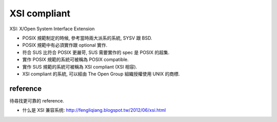 XSI compliant
=============

XSI: X/Open System Interface Extension

- POSIX 規範制定的時候, 參考當時兩大派系的系統, SYSV 跟 BSD.
- POSIX 規範中有必須實作跟 optional 實作.
- 符合 SUS 比符合 POSIX 更嚴苛, SUS 需要實作的 spec 是 POSIX 的超集.
- 實作 POSIX 規範的系統可被稱為 POSIX compatible.
- 實作 SUS 規範的系統可被稱為 XSI compliant (XSI 相容).
- XSI compliant 的系統, 可以經由 The Open Group 組織授權使用 UNIX 的商標.

reference
---------
待尋找更可靠的 reference.

- 什么是 XSI 兼容系统: http://fengliqiang.blogspot.tw/2012/06/xsi.html
